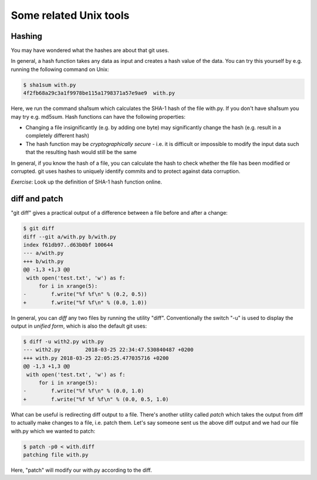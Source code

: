 Some related Unix tools
-----------------------

Hashing
=======

You may have wondered what the hashes are about that git uses.

In general, a hash function takes any data as input and creates a hash value of the data. You can try this yourself by e.g. running the following command on Unix:

.. code-block:: bash

    $ sha1sum with.py
    4f2fb68a29c3a1f9978be115a1798371a57e9ae9  with.py

Here, we run the command sha1sum which calculates the SHA-1 hash of the file with.py. If you don't have sha1sum you may try e.g. md5sum. Hash functions can have the following properties:

* Changing a file insignificantly (e.g. by adding one byte) may significantly change the hash (e.g. result in a completely different hash)
* The hash function may be *cryptographically secure* - i.e. it is difficult or impossible to modify the input data such that the resulting hash would still be the same

In general, if you know the hash of a file, you can calculate the hash to check whether the file has been modified or corrupted. git uses hashes to uniquely identify commits and to protect against data corruption.

*Exercise*: Look up the definition of SHA-1 hash function online.

diff and patch
==============

"git diff" gives a practical output of a difference between a file before and after a change:

.. code-block:: bash

    $ git diff
    diff --git a/with.py b/with.py
    index f61db97..d63b0bf 100644
    --- a/with.py
    +++ b/with.py
    @@ -1,3 +1,3 @@
     with open('test.txt', 'w') as f:
         for i in xrange(5):
    -        f.write("%f %f\n" % (0.2, 0.5))
    +        f.write("%f %f\n" % (0.0, 1.0))

In general, you can *diff* any two files by running the utility "diff". Conventionally the switch "-u" is used to display the output in *unified form*, which is also the default git uses:

.. code-block:: bash

    $ diff -u with2.py with.py
    --- with2.py	2018-03-25 22:34:47.530840487 +0200
    +++ with.py	2018-03-25 22:05:25.477035716 +0200
    @@ -1,3 +1,3 @@
     with open('test.txt', 'w') as f:
         for i in xrange(5):
    -        f.write("%f %f\n" % (0.0, 1.0)
    +        f.write("%f %f %f\n" % (0.0, 0.5, 1.0)
    
What can be useful is redirecting diff output to a file. There's another utility called *patch* which takes the output from diff to actually make changes to a file, i.e. patch them. Let's say someone sent us the above diff output and we had our file with.py which we wanted to patch:

.. code-block:: bash

    $ patch -p0 < with.diff
    patching file with.py

Here, "patch" will modify our with.py according to the diff.

